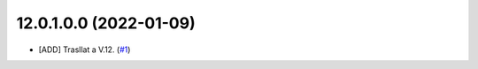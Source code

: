 12.0.1.0.0 (2022-01-09)
~~~~~~~~~~~~~~~~~~~~~~~

* [ADD] Trasllat a V.12.
  (`#1 <https://gitlab.com/batista10/odoob10/-/issues/1>`_)

